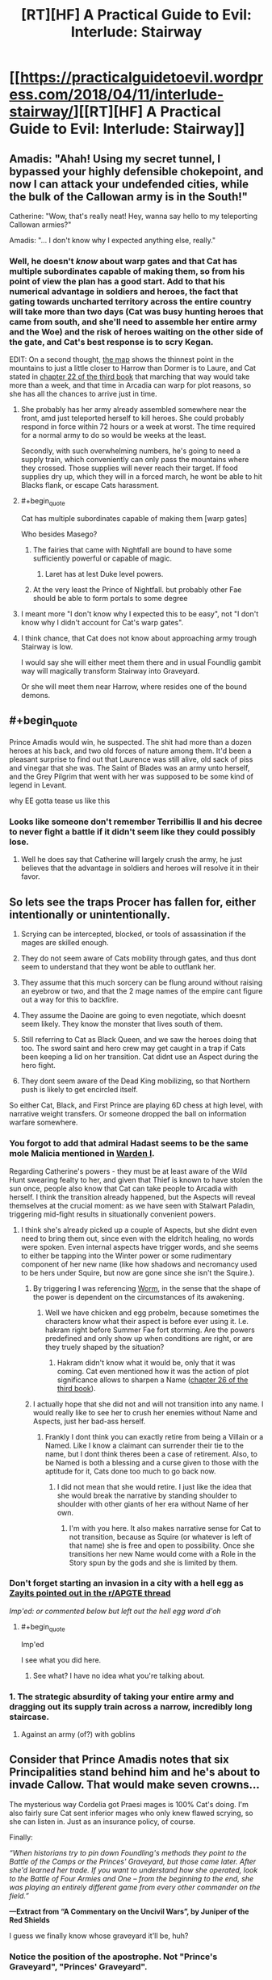#+TITLE: [RT][HF] A Practical Guide to Evil: Interlude: Stairway

* [[https://practicalguidetoevil.wordpress.com/2018/04/11/interlude-stairway/][[RT][HF] A Practical Guide to Evil: Interlude: Stairway]]
:PROPERTIES:
:Author: Zayits
:Score: 76
:DateUnix: 1523419313.0
:END:

** Amadis: "Ahah! Using my secret tunnel, I bypassed your highly defensible chokepoint, and now I can attack your undefended cities, while the bulk of the Callowan army is in the South!"

Catherine: "Wow, that's really neat! Hey, wanna say hello to my teleporting Callowan armies?"

Amadis: "... I don't know why I expected anything else, really."
:PROPERTIES:
:Author: CouteauBleu
:Score: 32
:DateUnix: 1523427116.0
:END:

*** Well, he doesn't /know/ about warp gates and that Cat has multiple subordinates capable of making them, so from his point of view the plan has a good start. Add to that his numerical advantage in soldiers and heroes, the fact that gating towards uncharted territory across the entire country will take more than two days (Cat was busy hunting heroes that came from south, and she'll need to assemble her entire army and the Woe) and the risk of heroes waiting on the other side of the gate, and Cat's best response is to scry Kegan.

EDIT: On a second thought, [[https://practicalguidetoevil.files.wordpress.com/2015/10/continent-map.pdf][the map]] shows the thinnest point in the mountains to just a little closer to Harrow than Dormer is to Laure, and Cat stated in [[https://practicalguidetoevil.wordpress.com/2017/07/26/chapter-22-govern/][chapter 22 of the third book]] that marching that way would take more than a week, and that time in Arcadia can warp for plot reasons, so she has all the chances to arrive just in time.
:PROPERTIES:
:Author: Zayits
:Score: 15
:DateUnix: 1523427778.0
:END:

**** She probably has her army already assembled somewhere near the front, amd just teleported herself to kill heroes. She could probably respond in force within 72 hours or a week at worst. The time required for a normal army to do so would be weeks at the least.

Secondly, with such overwhelming numbers, he's going to need a supply train, which conveniently can only pass the mountains where they crossed. Those supplies will never reach their target. If food supplies dry up, which they will in a forced march, he wont be able to hit Blacks flank, or escape Cats harassment.
:PROPERTIES:
:Author: IDKWhoitis
:Score: 10
:DateUnix: 1523429920.0
:END:


**** #+begin_quote
  Cat has multiple subordinates capable of making them [warp gates]
#+end_quote

Who besides Masego?
:PROPERTIES:
:Author: Clipsterman
:Score: 2
:DateUnix: 1523446565.0
:END:

***** The fairies that came with Nightfall are bound to have some sufficiently powerful or capable of magic.
:PROPERTIES:
:Author: Zayits
:Score: 12
:DateUnix: 1523446691.0
:END:

****** Laret has at lest Duke level powers.
:PROPERTIES:
:Author: leakycauldron
:Score: 2
:DateUnix: 1523512302.0
:END:


***** At the very least the Prince of Nightfall. but probably other Fae should be able to form portals to some degree
:PROPERTIES:
:Author: Oaden
:Score: 1
:DateUnix: 1523546017.0
:END:


**** I meant more "I don't know why I expected this to be easy", not "I don't know why I didn't account for Cat's warp gates".
:PROPERTIES:
:Author: CouteauBleu
:Score: 1
:DateUnix: 1523470675.0
:END:


**** I think chance, that Cat does not know about approaching army trough Stairway is low.

I would say she will either meet them there and in usual Foundlig gambit way will magically transform Stairway into Graveyard.

Or she will meet them near Harrow, where resides one of the bound demons.
:PROPERTIES:
:Author: signeti
:Score: 1
:DateUnix: 1523516767.0
:END:


** #+begin_quote
  Prince Amadis would win, he suspected. The shit had more than a dozen heroes at his back, and two old forces of nature among them. It'd been a pleasant surprise to find out that Laurence was still alive, old sack of piss and vinegar that she was. The Saint of Blades was an army unto herself, and the Grey Pilgrim that went with her was supposed to be some kind of legend in Levant.
#+end_quote

why EE gotta tease us like this
:PROPERTIES:
:Author: Yes_This_Is_God
:Score: 28
:DateUnix: 1523419960.0
:END:

*** Looks like someone don't remember Terribillis II and his decree to never fight a battle if it didn't seem like they could possibly lose.
:PROPERTIES:
:Author: Clipsterman
:Score: 20
:DateUnix: 1523446465.0
:END:

**** Well he does say that Catherine will largely crush the army, he just believes that the advantage in soldiers and heroes will resolve it in their favor.
:PROPERTIES:
:Author: Zayits
:Score: 17
:DateUnix: 1523446840.0
:END:


** So lets see the traps Procer has fallen for, either intentionally or unintentionally.

1. Scrying can be intercepted, blocked, or tools of assassination if the mages are skilled enough.

2. They do not seem aware of Cats mobility through gates, and thus dont seem to understand that they wont be able to outflank her.

3. They assume that this much sorcery can be flung around without raising an eyebrow or two, and that the 2 mage names of the empire cant figure out a way for this to backfire.

4. They assume the Daoine are going to even negotiate, which doesnt seem likely. They know the monster that lives south of them.

5. Still referring to Cat as Black Queen, and we saw the heroes doing that too. The sword saint and hero crew may get caught in a trap if Cats been keeping a lid on her transition. Cat didnt use an Aspect during the hero fight.

6. They dont seem aware of the Dead King mobilizing, so that Northern push is likely to get encircled itself.

So either Cat, Black, and First Prince are playing 6D chess at high level, with narrative weight transfers. Or someone dropped the ball on information warfare somewhere.
:PROPERTIES:
:Author: IDKWhoitis
:Score: 24
:DateUnix: 1523427782.0
:END:

*** You forgot to add that admiral Hadast seems to be the same mole Malicia mentioned in [[https://practicalguidetoevil.wordpress.com/2017/05/03/warden-i/][Warden I]].

Regarding Catherine's powers - they must be at least aware of the Wild Hunt swearing fealty to her, and given that Thief is known to have stolen the sun once, people also know that Cat can take people to Arcadia with herself. I think the transition already happened, but the Aspects will reveal themselves at the crucial moment: as we have seen with Stalwart Paladin, triggering mid-fight results in situationally convenient powers.
:PROPERTIES:
:Author: Zayits
:Score: 15
:DateUnix: 1523428508.0
:END:

**** I think she's already picked up a couple of Aspects, but she didnt even need to bring them out, since even with the eldritch healing, no words were spoken. Even internal aspects have trigger words, and she seems to either be tapping into the Winter power or some rudimentary component of her new name (like how shadows and necromancy used to be hers under Squire, but now are gone since she isn't the Squire.).
:PROPERTIES:
:Author: IDKWhoitis
:Score: 5
:DateUnix: 1523429521.0
:END:

***** By triggering I was referencing [[https://parahumans.wordpress.com/2011/06/11/1-1/][Worm]], in the sense that the shape of the power is dependent on the circumstances of its awakening.
:PROPERTIES:
:Author: Zayits
:Score: 2
:DateUnix: 1523429809.0
:END:

****** Well we have chicken and egg probelm, because sometimes the characters know what their aspect is before ever using it. I.e. hakram right before Summer Fae fort storming. Are the powers predefined and only show up when conditions are right, or are they truely shaped by the situation?
:PROPERTIES:
:Author: IDKWhoitis
:Score: 3
:DateUnix: 1523430102.0
:END:

******* Hakram didn't know what it would be, only that it was coming. Cat even mentioned how it was the action of plot significance allows to sharpen a Name ([[https://practicalguidetoevil.wordpress.com/2017/08/23/chapter-25-advance/][chapter 26 of the third book]]).
:PROPERTIES:
:Author: Zayits
:Score: 8
:DateUnix: 1523430698.0
:END:


***** I actually hope that she did not and will not transition into any name. I would really like to see her to crush her enemies without Name and Aspects, just her bad-ass herself.
:PROPERTIES:
:Author: signeti
:Score: 2
:DateUnix: 1523516011.0
:END:

****** Frankly I dont think you can exactly retire from being a Villain or a Named. Like I know a claimant can surrender their tie to the name, but I dont think theres been a case of retirement. Also, to be Named is both a blessing and a curse given to those with the aptitude for it, Cats done too much to go back now.
:PROPERTIES:
:Author: IDKWhoitis
:Score: 1
:DateUnix: 1523516500.0
:END:

******* I did not mean that she would retire. I just like the idea that she would break the narrative by standing shoulder to shoulder with other giants of her era without Name of her own.
:PROPERTIES:
:Author: signeti
:Score: 2
:DateUnix: 1523526271.0
:END:

******** I'm with you here. It also makes narrative sense for Cat to not transition, because as Squire (or whatever is left of that name) she is free and open to possibility. Once she transitions her new Name would come with a Role in the Story spun by the gods and she is limited by them.
:PROPERTIES:
:Author: Rheklr
:Score: 2
:DateUnix: 1523533946.0
:END:


*** Don't forget starting an invasion in a city with a hell egg as [[https://www.reddit.com/r/PracticalGuideToEvil/comments/8be9lz/interlude_stairway/dx6bxls/][Zayits pointed out in the r/APGTE thread]]

/Imp'ed: or commented below but left out the hell egg word d'oh/
:PROPERTIES:
:Author: Empiricist_or_not
:Score: 8
:DateUnix: 1523450217.0
:END:

**** #+begin_quote
  Imp'ed
#+end_quote

I see what you did here.
:PROPERTIES:
:Author: Zayits
:Score: 3
:DateUnix: 1523464124.0
:END:

***** See what? I have no idea what you're talking about.
:PROPERTIES:
:Author: Tinac4
:Score: 2
:DateUnix: 1523487185.0
:END:


*** 1. The strategic absurdity of taking your entire army and dragging out its supply train across a narrow, incredibly long staircase.
:PROPERTIES:
:Author: AmeteurOpinions
:Score: 5
:DateUnix: 1523467981.0
:END:

**** Against an army (of?) with goblins
:PROPERTIES:
:Author: Morghus
:Score: 2
:DateUnix: 1523563255.0
:END:


** Consider that Prince Amadis notes that *six* Principalities stand behind him and he's about to invade Callow. That would make seven crowns...

The mysterious way Cordelia got Praesi mages is 100% Cat's doing. I'm also fairly sure Cat sent inferior mages who only knew flawed scrying, so she can listen in. Just as an insurance policy, of course.

Finally:

/“When historians try to pin down Foundling's methods they point to the Battle of the Camps or the Princes' Graveyard, but those came later. After she'd learned her trade. If you want to understand how she operated, look to the Battle of Four Armies and One -- from the beginning to the end, she was playing an entirely different game from every other commander on the field.”/

*---Extract from “A Commentary on the Uncivil Wars”, by Juniper of the Red Shields*

I guess we finally know whose graveyard it'll be, huh?
:PROPERTIES:
:Author: haiku_fornification
:Score: 24
:DateUnix: 1523435276.0
:END:

*** Notice the position of the apostrophe. Not "Prince's Graveyard", "Princes' Graveyard".
:PROPERTIES:
:Score: 7
:DateUnix: 1523473997.0
:END:


*** How likely is it that Cordelia knows her mages are inferior as well? She isn't calling this crusade for noble reasons, she's using it as a political tool to expend Procer's remaining military surplus after the civil war which put her on the throne. She might want to annex Callow, but considering how hard it is going to be to control a population which now recognizes the Black Queen, a Praesi agent, as their rightful ruler, she has to realize that would wind up being temporary at best. Callowans have no reason to like the Principate at this point, as they are measurably better off, on average, under Praes than they were even under their own monarchy. The fact that the Empress allowed Cat to exterminate the "traditional" Praesi villain and that the Empire is about to eliminate most of the nobility which hold Callow's true ire mean that Ater has done nothing recently except meet the needs of Callow.

Cordelia has to know this. She isn't an idealistic Hero, and she knows that Callow won't just go with them because both nations are nominally on the side of Good. She's too cynical for that blunder. So, she calls a Crusade, "captures" some Praesi mages to learn their secrets, then sets all the restless soldiers of her nation on her foreign enemies. They'll grind each other down, but she would prefer that the Crusade end in a narrow loss which keeps Praes at bay for a generation and lets her keep face for at least attempting to do the "right thing" while accomplishing everything she ever needed domestically. Deliberately sabotaging the communications of her own side is an excellent means of guaranteeing this happens without any way of tying the failure back to her.
:PROPERTIES:
:Author: Frommerman
:Score: 4
:DateUnix: 1523479467.0
:END:

**** I think you're severely underestimating the scope of the crusade and Cordelia's commitment to it. She'll soon have to fight on five fronts: North and South Callow, Free Cities, Dead King and the sea invasion of Praes. She's sacrificed a lot manpower, gold and political connections to get the crusade going in the first place.

She's not an idealistic Hero but it doesn't make sense to commit so many resources only to set your goal on drawing even. Her primary objective is almost certainly to conquer both Callow and Praes. She might have backup plans in case things go bad (like her deal with Cat) but imo they're just that - backup plans.

I agree that in all likelihood she knows the mages are compromised but I think she simply doesn't have a different solution on hand.
:PROPERTIES:
:Author: haiku_fornification
:Score: 8
:DateUnix: 1523486772.0
:END:


** Huh. Call me crazy, but remember when Thief strolled in to negotiate with Cordelia? I think she's going to sabotage this guy somehow by leaking info to Cat. The invasion of Praes and death of black goes on as scheduled, but Callow is left alone.

Food for thought
:PROPERTIES:
:Author: Ardvarkeating101
:Score: 18
:DateUnix: 1523423877.0
:END:

*** Yeah, too many of her First Prince's political opponents dumped into one host, with enough heroes to either prop it up or even take command when the expendable leadership is cleared off the board.

Though, if I'm right about Cat trying to trick Cordelia and make her power base unsteady enough for a peace settlement, she might have used their secret agreement to assemble all her enemies in one place and then empower them in some way (or at least cripple the loyal leaders more). The future Princes' Graveyard is a point against a scheme that convoluted, though.
:PROPERTIES:
:Author: Zayits
:Score: 15
:DateUnix: 1523424419.0
:END:


*** The question is, what does Cordelia get out of it? Cat tricking Cordelia is to me, at this point impossible. Cordelia tangled with the Empress and won, she is the superior manipulator by miles

I'm pretty sure the Principate is based on the Holy Roman Empire, (In which case, Praes could be the Ottomans and Callow poor Hungary in the middle, but that's besides the point)

So maybe the plan is to reform the principate? Consolidate power in Cordelia and unite it into a stable empire that has no need of crusades?
:PROPERTIES:
:Author: Oaden
:Score: 2
:DateUnix: 1523546577.0
:END:

**** Cat doesn't need to “trick” Cordelia if she makes an offer Cordelia won't refuse, like, say, betraying Praes with her Named and legion at a critical moment in exchange for softballing the crusade into Callow.
:PROPERTIES:
:Author: AmeteurOpinions
:Score: 2
:DateUnix: 1523548400.0
:END:


*** same here, I dont know how good the talks where but I guess both sides have things to win from this matchup
:PROPERTIES:
:Author: MadridFC
:Score: 1
:DateUnix: 1523449089.0
:END:


** Whenever i read one antagonist going "he i can take her" about cat i get a little grin.

This is gonna be fun
:PROPERTIES:
:Author: panchoadrenalina
:Score: 14
:DateUnix: 1523424341.0
:END:


** Sudden foreshadowing time!

#+begin_quote
  “Black assigned Father to find those in our newly-acquired territory after the Conquest,” he continued, already forgetting the lordly courtesy he'd tacked on earlier. “There's one near Harrow he built additional wards over."

  ...

  "It has to be absence or corruption,” he replied. “All the others are accounted for. I'm inclined towards corruption, considering we remember why we need to have this conversation at all.”

  A shiver went up my spine at that, I was unashamed to admit. Every Callowan was raised on stories about what demons could do when let loose, and both of those kinds had famous legends to their names. An absence demon was widely believed to be the reason the entire Yan Tei Empire had no mention of it anywhere during two centuries and then had suddenly reappeared in the histories. People hadn't even noticed it was gone, or even that anything had been missing at all.
#+end_quote

[[https://practicalguidetoevil.wordpress.com/2016/05/11/chapter-22-rescue/][Looks like you are going to /un/make history instead, Amadis.]]
:PROPERTIES:
:Author: Zayits
:Score: 14
:DateUnix: 1523436795.0
:END:

*** demon on Callowan ground? Really Cat?
:PROPERTIES:
:Author: hoja_nasredin
:Score: 3
:DateUnix: 1523455205.0
:END:

**** It's not like they have a way to permanently dispose of him, so leaving a well-warded standard alone is their best option. If Cat is going to find a hero that would agree to treat with her, she might get them to destroy it, but otherwise it's a powderkeg.
:PROPERTIES:
:Author: Zayits
:Score: 5
:DateUnix: 1523460067.0
:END:

***** Two questions that offer possibly risky permanent solutions:

1. Can Thief channel the light of heaven, Ranger?
2. Where is the inside of Thief's bag if thief burns the bag? Or is her hammerspace attached to her soul, if so do not insert standard.
:PROPERTIES:
:Author: Empiricist_or_not
:Score: 1
:DateUnix: 1523465694.0
:END:

****** Ranger, like Archer, is a neutral skill-based Name. Thief seems to be the same way, and doesn't have many brute-force combative applications for her Name besides. As for the bag, it's bound to her Aspect (Hold, specifically), and while she's able stuff there even things she can't touch directly, up to and including the sun, letting a demon get to an Aspect is how Cat lost her own.
:PROPERTIES:
:Author: Zayits
:Score: 5
:DateUnix: 1523471319.0
:END:

******* Depending on Cat's new name, the whole Woe might be Neutralish.

Heirophant and Adjutant don't seem wholely Evil to me.
:PROPERTIES:
:Author: leakycauldron
:Score: 4
:DateUnix: 1523512868.0
:END:


** Amadis the new antagonist of Book 4, or just a throwaway character?

"Saint of Blades"... Irelia?
:PROPERTIES:
:Author: BausMANGO
:Score: 11
:DateUnix: 1523421262.0
:END:

*** He's too stupid to live long honestly. Most likely he'll be sacrificed to demonstrate how not unimportant Catherine is.
:PROPERTIES:
:Author: werafdsaew
:Score: 8
:DateUnix: 1523428498.0
:END:

**** No way the pairing of throwaway fantasins and First Prince's political opponents is accidental. The heroes are most likely here to make this still a victory despite the casualties, or to get rid of Catherine once she makes her appearance known.
:PROPERTIES:
:Author: Zayits
:Score: 8
:DateUnix: 1523428810.0
:END:

***** ...will heroes even work against Cat anymore? She's a fae queen whose entire story is built upon shattering all who oppose her, Good or Evil. In particular, the White Knight's whole justice schtick seems laughably pointless before /Justifications matter only to the Just/ personified.
:PROPERTIES:
:Author: Frommerman
:Score: 1
:DateUnix: 1523479805.0
:END:


*** He's just going to wake up with a red smile when assassin decides to come around. He's /way/ too arrogant to not be murdered for it. Maybe even by a hero if they're a member of a choir
:PROPERTIES:
:Author: Ardvarkeating101
:Score: 3
:DateUnix: 1523422930.0
:END:

**** I'm actually rooting for him to get a rude awakening / heroic ascension. Otherwise, dozen Heroes or not, he's a second tier political antagonist. Cat will eviscerate him.
:PROPERTIES:
:Author: Iconochasm
:Score: 7
:DateUnix: 1523423336.0
:END:

***** And won't that just fuck up procer's plan
:PROPERTIES:
:Author: Ardvarkeating101
:Score: 1
:DateUnix: 1523423505.0
:END:


**** Assassin is gonna stick with Black and that's an entirely different battle front of this war. Cat probably has control over Callow's assassin guild by now, but that shouldn't help too much against more than a dozen Named.
:PROPERTIES:
:Author: Mountebank
:Score: 6
:DateUnix: 1523423481.0
:END:


**** Yeah, the wishful thinking is strong with this one.
:PROPERTIES:
:Author: CouteauBleu
:Score: 1
:DateUnix: 1523427215.0
:END:


*** when was the saint of blades mentioned?
:PROPERTIES:
:Author: hoja_nasredin
:Score: 3
:DateUnix: 1523454598.0
:END:

**** near the beginning, as one of the heroes under Amadis' banner
:PROPERTIES:
:Author: BausMANGO
:Score: 3
:DateUnix: 1523458026.0
:END:

***** I mean besides the current chapter.
:PROPERTIES:
:Author: hoja_nasredin
:Score: 5
:DateUnix: 1523458157.0
:END:

****** nah I think totally new hero
:PROPERTIES:
:Author: BausMANGO
:Score: 4
:DateUnix: 1523458309.0
:END:

******* Wasn't there a mention of the saint of blades back when cat was first learning about domains?
:PROPERTIES:
:Author: LordGoldenroot
:Score: 8
:DateUnix: 1523461337.0
:END:

******** Yeah, people in the comments made all the Unlimited Blade Works jokes.
:PROPERTIES:
:Author: Zayits
:Score: 6
:DateUnix: 1523464321.0
:END:


*** we know how good Irelia is fighting of invaders, now we get to see how good is she on the offensive
:PROPERTIES:
:Author: MadridFC
:Score: 1
:DateUnix: 1523448802.0
:END:

**** who is Irelia? Google shows no chapters with her!
:PROPERTIES:
:Author: hoja_nasredin
:Score: 2
:DateUnix: 1523454683.0
:END:

***** I think they might be making a league of legends reference? I can't find anything calling that Irelia the "Saint of Blades" though.
:PROPERTIES:
:Author: Sarkavonsy
:Score: 9
:DateUnix: 1523459404.0
:END:


***** Irealia itself is making her first appearance on the guide, we where joking about a League of legends character that have the same name an tittle, maybe Erratic plays it.

EE would you become/are a Rioter?
:PROPERTIES:
:Author: MadridFC
:Score: 1
:DateUnix: 1523462080.0
:END:


***** Irelia is a champion from the game League of Legends, that fights by telepathically controlling 4 blades
:PROPERTIES:
:Author: Oaden
:Score: 1
:DateUnix: 1523546880.0
:END:


** In other news, the Guide just topped top web fiction (at least this is the first time I saw that occur). Good work guys.
:PROPERTIES:
:Author: um_m
:Score: 9
:DateUnix: 1523454011.0
:END:


** This Amadis gonna get rolled. Looking past the Black Queen? Won't do that twice.
:PROPERTIES:
:Author: WalterTFD
:Score: 4
:DateUnix: 1523423911.0
:END:


** THe interlude [[https://practicalguidetoevil.wordpress.com/2018/03/02/prosecution-i/]]

is not present in the table of contents!!!!
:PROPERTIES:
:Author: hoja_nasredin
:Score: 1
:DateUnix: 1523433204.0
:END:

*** Bonus monthly interludes are in the extra chapters section. Both Prosecution I and II are there.
:PROPERTIES:
:Author: M3mentoMori
:Score: 8
:DateUnix: 1523433613.0
:END:

**** ty
:PROPERTIES:
:Author: hoja_nasredin
:Score: 2
:DateUnix: 1523455076.0
:END:


** Has anyone noticed the website is inaccessible
:PROPERTIES:
:Author: ProfessorPhi
:Score: 1
:DateUnix: 1523509062.0
:END:
